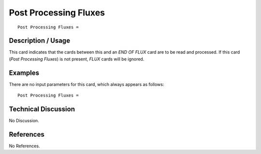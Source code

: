 **************************
**Post Processing Fluxes**
**************************

::

   Post Processing Fluxes =

-----------------------
**Description / Usage**
-----------------------

This card indicates that the cards between this and an *END OF FLUX* card are to be
read and processed. If this card (*Post Processing Fluxes*) is not present, *FLUX* cards
will be ignored.

------------
**Examples**
------------

There are no input parameters for this card, which always appears as follows:
::

   Post Processing Fluxes =

-------------------------
**Technical Discussion**
-------------------------

No Discussion.



--------------
**References**
--------------

No References.